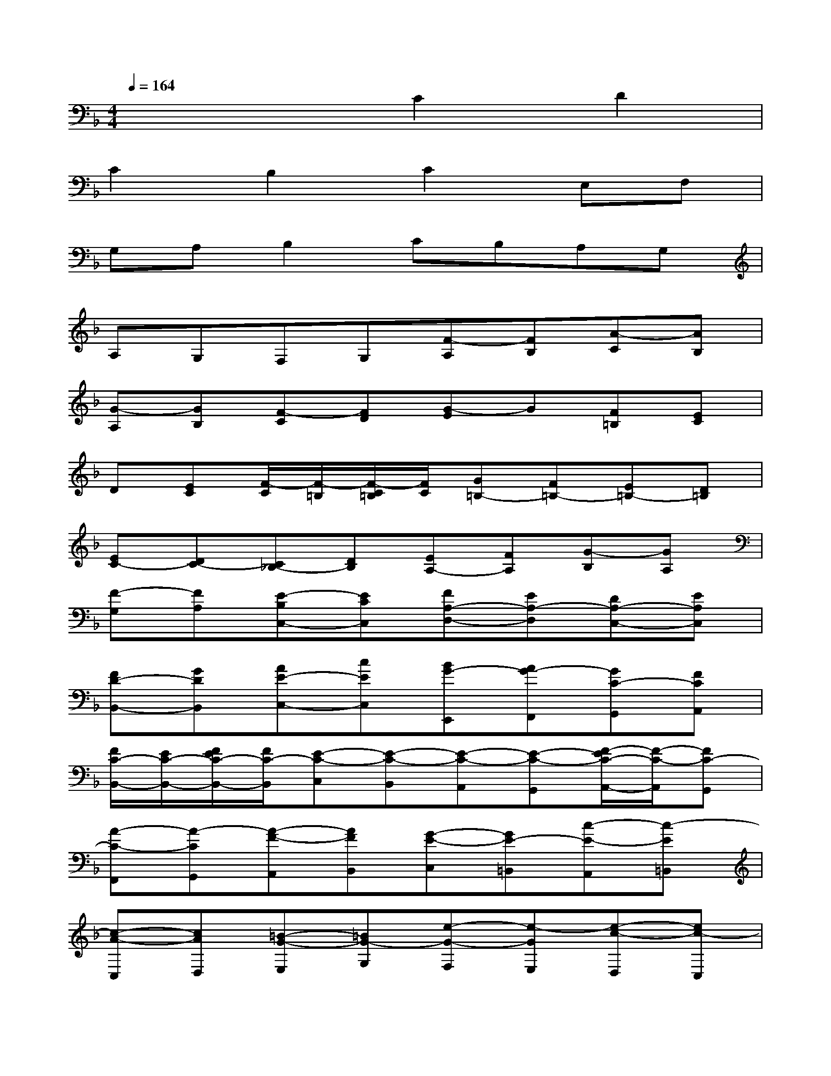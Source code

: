 X:1
T:
M:4/4
L:1/8
Q:1/4=164
K:F%1flats
V:1
x4C2D2|
C2B,2C2E,F,|
G,A,B,2CB,A,G,|
A,G,F,G,[F-A,][FB,][A-C][AB,]|
[G-A,][GB,][F-C][FD][G-E]G[F=B,][EC]|
D[EC][F/2-C/2][F/2-=B,/2][F/2-C/2=B,/2][F/2C/2][G=B,-][F=B,-][E=B,-][D=B,]|
[EC-][DC-][C_B,-][DB,][EA,-][FA,][G-B,][GA,]|
[F-G,][FA,][E-B,C,-][ECC,][FA,-D,-][EA,-D,][DA,-C,-][EA,C,]|
[FD-B,,-][GDB,,][AE-C,-][cEC,][BG-E,,][AG-F,,][GC-G,,][FCA,,]|
[F/2C/2-B,,/2-][E/2C/2-B,,/2-][F/2E/2C/2-B,,/2-][F/2C/2-B,,/2][E-C-C,][E-C-B,,][E-C-A,,][E-C-G,,][F/2-E/2C/2-A,,/2-][F/2-C/2-A,,/2][FC-G,,]|
[A-C-F,,][A-CG,,][A-F-A,,][AFB,,][G-E-C,][GE-=B,,][c-E-A,,][c-E=B,,]|
[c-A-C,][cAD,][=B-G-E,][=BG-G,][e-G-F,][e-GE,][e-c-D,][ec-C,]|
[d/2-c/2-C,/2][d/2-c/2C,/2=B,,/2][d/2-c/2-=B,,/2][d/2-c/2C,/2=B,,/2-][d-=B=B,,-][d-A=B,,-][d-G=B,,-][d-F=B,,][dE-C,-][dE-C,]|
[c-ED,][c_BE,][c-AF,-][cGF,][d-FB,-][dEB,-][c-DB,-][cEB,-]|
[B-FB,-][BGB,][c-A-A,][cAC][EB,][FA,][GG,][AF,]|
[B/2-F,/2][B/2-E,/2][B/2-F,/2E,/2][B/2F,/2][cE,-][BE,-][AE,-][GE,-][A/2-F,/2-E,/2][A/2F,/2-][GF,-]